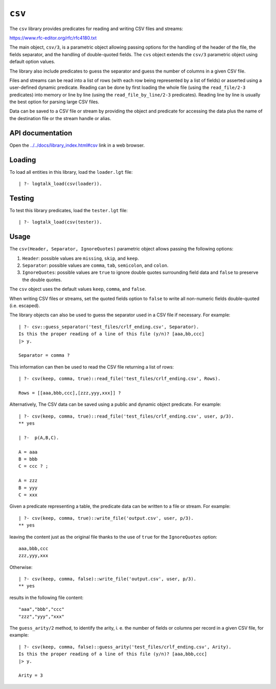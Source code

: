 .. _csv:

``csv``
=======

The ``csv`` library provides predicates for reading and writing CSV
files and streams:

https://www.rfc-editor.org/rfc/rfc4180.txt

The main object, ``csv/3``, is a parametric object allowing passing
options for the handling of the header of the file, the fields
separator, and the handling of double-quoted fields. The ``cvs`` object
extends the ``csv/3`` parametric object using default option values.

The library also include predicates to guess the separator and guess the
number of columns in a given CSV file.

Files and streams can be read into a list of rows (with each row being
represented by a list of fields) or asserted using a user-defined
dynamic predicate. Reading can be done by first loading the whole file
(using the ``read_file/2-3`` predicates) into memory or line by line
(using the ``read_file_by_line/2-3`` predicates). Reading line by line
is usually the best option for parsing large CSV files.

Data can be saved to a CSV file or stream by providing the object and
predicate for accessing the data plus the name of the destination file
or the stream handle or alias.

API documentation
-----------------

Open the
`../../docs/library_index.html#csv <../../docs/library_index.html#csv>`__
link in a web browser.

Loading
-------

To load all entities in this library, load the ``loader.lgt`` file:

::

   | ?- logtalk_load(csv(loader)).

Testing
-------

To test this library predicates, load the ``tester.lgt`` file:

::

   | ?- logtalk_load(csv(tester)).

Usage
-----

The ``csv(Header, Separator, IgnoreQuotes)`` parametric object allows
passing the following options:

1. ``Header``: possible values are ``missing``, ``skip``, and ``keep``.
2. ``Separator``: possible values are ``comma``, ``tab``, ``semicolon``,
   and ``colon``.
3. ``IgnoreQuotes``: possible values are ``true`` to ignore double
   quotes surrounding field data and ``false`` to preserve the double
   quotes.

The ``csv`` object uses the default values ``keep``, ``comma``, and
``false``.

When writing CSV files or streams, set the quoted fields option to
``false`` to write all non-numeric fields double-quoted (i.e. escaped).

The library objects can also be used to guess the separator used in a
CSV file if necessary. For example:

::

   | ?- csv::guess_separator('test_files/crlf_ending.csv', Separator).
   Is this the proper reading of a line of this file (y/n)? [aaa,bb,ccc]
   |> y.

   Separator = comma ?

This information can then be used to read the CSV file returning a list
of rows:

::

   | ?- csv(keep, comma, true)::read_file('test_files/crlf_ending.csv', Rows).

   Rows = [[aaa,bbb,ccc],[zzz,yyy,xxx]] ?

Alternatively, The CSV data can be saved using a public and dynamic
object predicate. For example:

::

   | ?- csv(keep, comma, true)::read_file('test_files/crlf_ending.csv', user, p/3).
   ** yes

   | ?-  p(A,B,C).

   A = aaa
   B = bbb
   C = ccc ? ;

   A = zzz
   B = yyy
   C = xxx

Given a predicate representing a table, the predicate data can be
written to a file or stream. For example:

::

   | ?- csv(keep, comma, true)::write_file('output.csv', user, p/3).
   ** yes

leaving the content just as the original file thanks to the use of
``true`` for the ``IgnoreQuotes`` option:

::

   aaa,bbb,ccc
   zzz,yyy,xxx

Otherwise:

::

   | ?- csv(keep, comma, false)::write_file('output.csv', user, p/3).
   ** yes

results in the following file content:

::

   "aaa","bbb","ccc"
   "zzz","yyy","xxx"

The ``guess_arity/2`` method, to identify the arity, i. e. the number of
fields or columns per record in a given CSV file, for example:

::

   | ?- csv(keep, comma, false)::guess_arity('test_files/crlf_ending.csv', Arity).
   Is this the proper reading of a line of this file (y/n)? [aaa,bbb,ccc]
   |> y.

   Arity = 3
